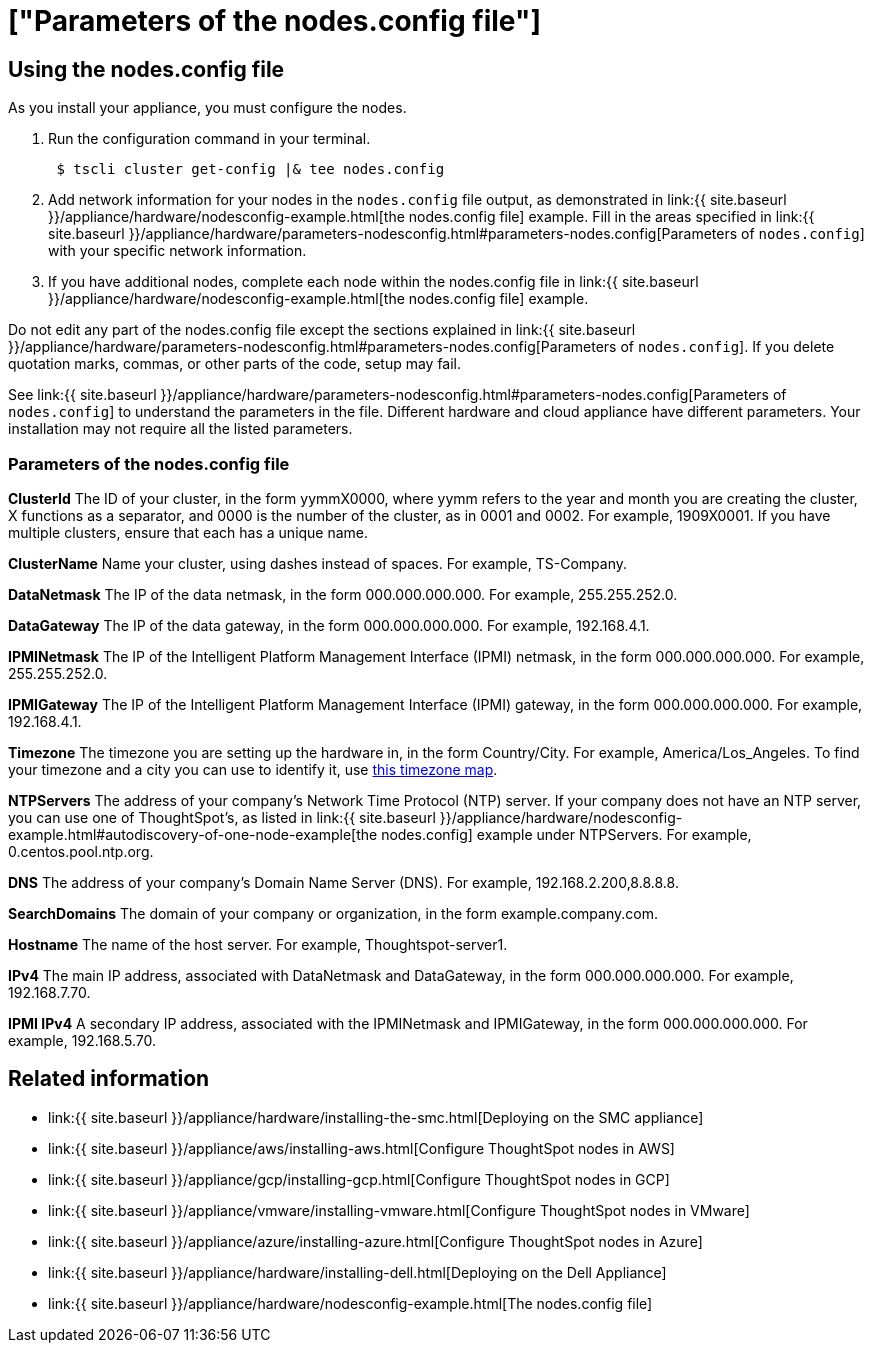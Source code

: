 = ["Parameters of the nodes.config file"]
:last_updated: ["12/19/2019"]
:permalink: /:collection/:path.html
:sidebar: mydoc_sidebar
:summary: Learn the parameters of the nodes.config file to install  your cloud or hardware appliance.

[#using-nodes.config]
== Using the nodes.config file

As you install your appliance, you must configure the nodes.

. Run the configuration command in your terminal.
+
----
 $ tscli cluster get-config |& tee nodes.config
----

. Add network information for your nodes in the `nodes.config` file output, as demonstrated in link:{{ site.baseurl }}/appliance/hardware/nodesconfig-example.html[the nodes.config file] example.
Fill in the areas specified in link:{{ site.baseurl }}/appliance/hardware/parameters-nodesconfig.html#parameters-nodes.config[Parameters of `nodes.config`] with your specific network information.
. If you have  additional nodes, complete each node within the nodes.config file in link:{{ site.baseurl }}/appliance/hardware/nodesconfig-example.html[the nodes.config file] example.

Do not edit any part of the nodes.config file except the sections explained in link:{{ site.baseurl }}/appliance/hardware/parameters-nodesconfig.html#parameters-nodes.config[Parameters of `nodes.config`].
If you delete quotation marks, commas, or other parts of the code, setup may fail.

See link:{{ site.baseurl }}/appliance/hardware/parameters-nodesconfig.html#parameters-nodes.config[Parameters of `nodes.config`] to understand the parameters in the file.
Different hardware and cloud appliance have different parameters.
Your installation may not require all the listed parameters.

[#parameters-nodes.config]
=== Parameters of the nodes.config file

*ClusterId*	The ID of your cluster, in the form yymmX0000, where yymm refers to the year and month you are creating the cluster, X functions as a separator, and 0000 is the number of the cluster, as in 0001 and 0002.
For example, 1909X0001.
If you have multiple clusters, ensure that each has a unique name.

*ClusterName*	Name your cluster, using dashes instead of spaces.
For example, TS-Company.

*DataNetmask*	The IP of the data netmask, in the form 000.000.000.000.
For example, 255.255.252.0.

*DataGateway*	The IP of the data gateway, in the form 000.000.000.000.
For example, 192.168.4.1.

*IPMINetmask*	The IP of the Intelligent Platform Management Interface (IPMI) netmask, in the form 000.000.000.000.
For example, 255.255.252.0.

*IPMIGateway*	The IP of the Intelligent Platform Management Interface (IPMI) gateway, in the form 000.000.000.000.
For example, 192.168.4.1.

*Timezone*	The timezone you are setting up the hardware in, in the form Country/City.
For example, America/Los_Angeles.
To find your timezone and a city you can use to identify it, use https://www.timeanddate.com/time/map/[this timezone map].

*NTPServers*	The address of your company's Network Time Protocol (NTP) server.
If your company does not have an NTP server, you can use one of ThoughtSpot's, as listed in link:{{ site.baseurl }}/appliance/hardware/nodesconfig-example.html#autodiscovery-of-one-node-example[the nodes.config] example under NTPServers.
For example, 0.centos.pool.ntp.org.

*DNS*	The address of your company's Domain Name Server (DNS).
For example, 192.168.2.200,8.8.8.8.

*SearchDomains*	The domain of your company or organization, in the form example.company.com.

*Hostname*	The name of the host server.
For example, Thoughtspot-server1.

*IPv4*	The main IP address, associated with DataNetmask and DataGateway, in the form 000.000.000.000.
For example, 192.168.7.70.

*IPMI IPv4*	A secondary IP address, associated with the IPMINetmask and IPMIGateway, in the form 000.000.000.000.
For example, 192.168.5.70.

== Related information

* link:{{ site.baseurl }}/appliance/hardware/installing-the-smc.html[Deploying on the SMC appliance]
* link:{{ site.baseurl }}/appliance/aws/installing-aws.html[Configure ThoughtSpot nodes in AWS]
* link:{{ site.baseurl }}/appliance/gcp/installing-gcp.html[Configure ThoughtSpot nodes in GCP]
* link:{{ site.baseurl }}/appliance/vmware/installing-vmware.html[Configure ThoughtSpot nodes in VMware]
* link:{{ site.baseurl }}/appliance/azure/installing-azure.html[Configure ThoughtSpot nodes in Azure]
* link:{{ site.baseurl }}/appliance/hardware/installing-dell.html[Deploying on the Dell Appliance]
* link:{{ site.baseurl }}/appliance/hardware/nodesconfig-example.html[The nodes.config file]
